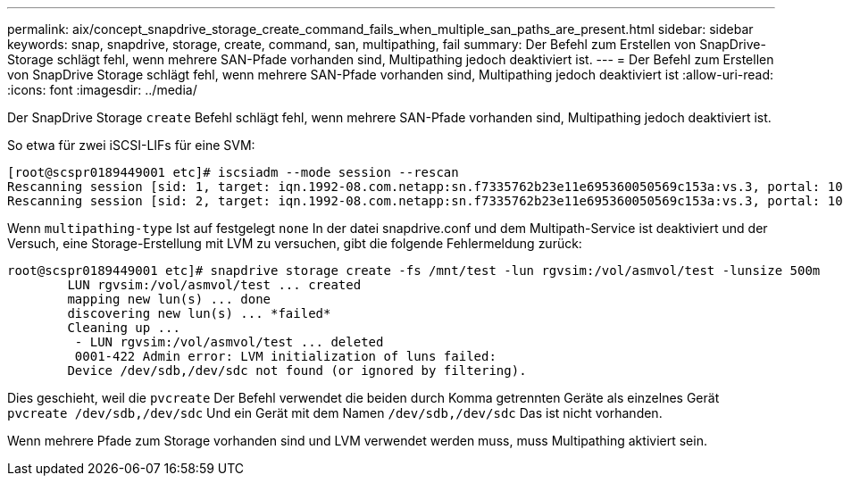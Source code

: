 ---
permalink: aix/concept_snapdrive_storage_create_command_fails_when_multiple_san_paths_are_present.html 
sidebar: sidebar 
keywords: snap, snapdrive, storage, create, command, san, multipathing, fail 
summary: Der Befehl zum Erstellen von SnapDrive-Storage schlägt fehl, wenn mehrere SAN-Pfade vorhanden sind, Multipathing jedoch deaktiviert ist. 
---
= Der Befehl zum Erstellen von SnapDrive Storage schlägt fehl, wenn mehrere SAN-Pfade vorhanden sind, Multipathing jedoch deaktiviert ist
:allow-uri-read: 
:icons: font
:imagesdir: ../media/


[role="lead"]
Der SnapDrive Storage `create` Befehl schlägt fehl, wenn mehrere SAN-Pfade vorhanden sind, Multipathing jedoch deaktiviert ist.

So etwa für zwei iSCSI-LIFs für eine SVM:

[listing]
----
[root@scspr0189449001 etc]# iscsiadm --mode session --rescan
Rescanning session [sid: 1, target: iqn.1992-08.com.netapp:sn.f7335762b23e11e695360050569c153a:vs.3, portal: 10.224.70.253,3260]
Rescanning session [sid: 2, target: iqn.1992-08.com.netapp:sn.f7335762b23e11e695360050569c153a:vs.3, portal: 10.224.70.254,3260]
----
Wenn `multipathing-type` Ist auf festgelegt `none` In der datei snapdrive.conf und dem Multipath-Service ist deaktiviert und der Versuch, eine Storage-Erstellung mit LVM zu versuchen, gibt die folgende Fehlermeldung zurück:

[listing]
----
root@scspr0189449001 etc]# snapdrive storage create -fs /mnt/test -lun rgvsim:/vol/asmvol/test -lunsize 500m
        LUN rgvsim:/vol/asmvol/test ... created
        mapping new lun(s) ... done
        discovering new lun(s) ... *failed*
        Cleaning up ...
         - LUN rgvsim:/vol/asmvol/test ... deleted
         0001-422 Admin error: LVM initialization of luns failed:
        Device /dev/sdb,/dev/sdc not found (or ignored by filtering).
----
Dies geschieht, weil die `pvcreate` Der Befehl verwendet die beiden durch Komma getrennten Geräte als einzelnes Gerät `pvcreate /dev/sdb,/dev/sdc` Und ein Gerät mit dem Namen `/dev/sdb,/dev/sdc` Das ist nicht vorhanden.

Wenn mehrere Pfade zum Storage vorhanden sind und LVM verwendet werden muss, muss Multipathing aktiviert sein.
